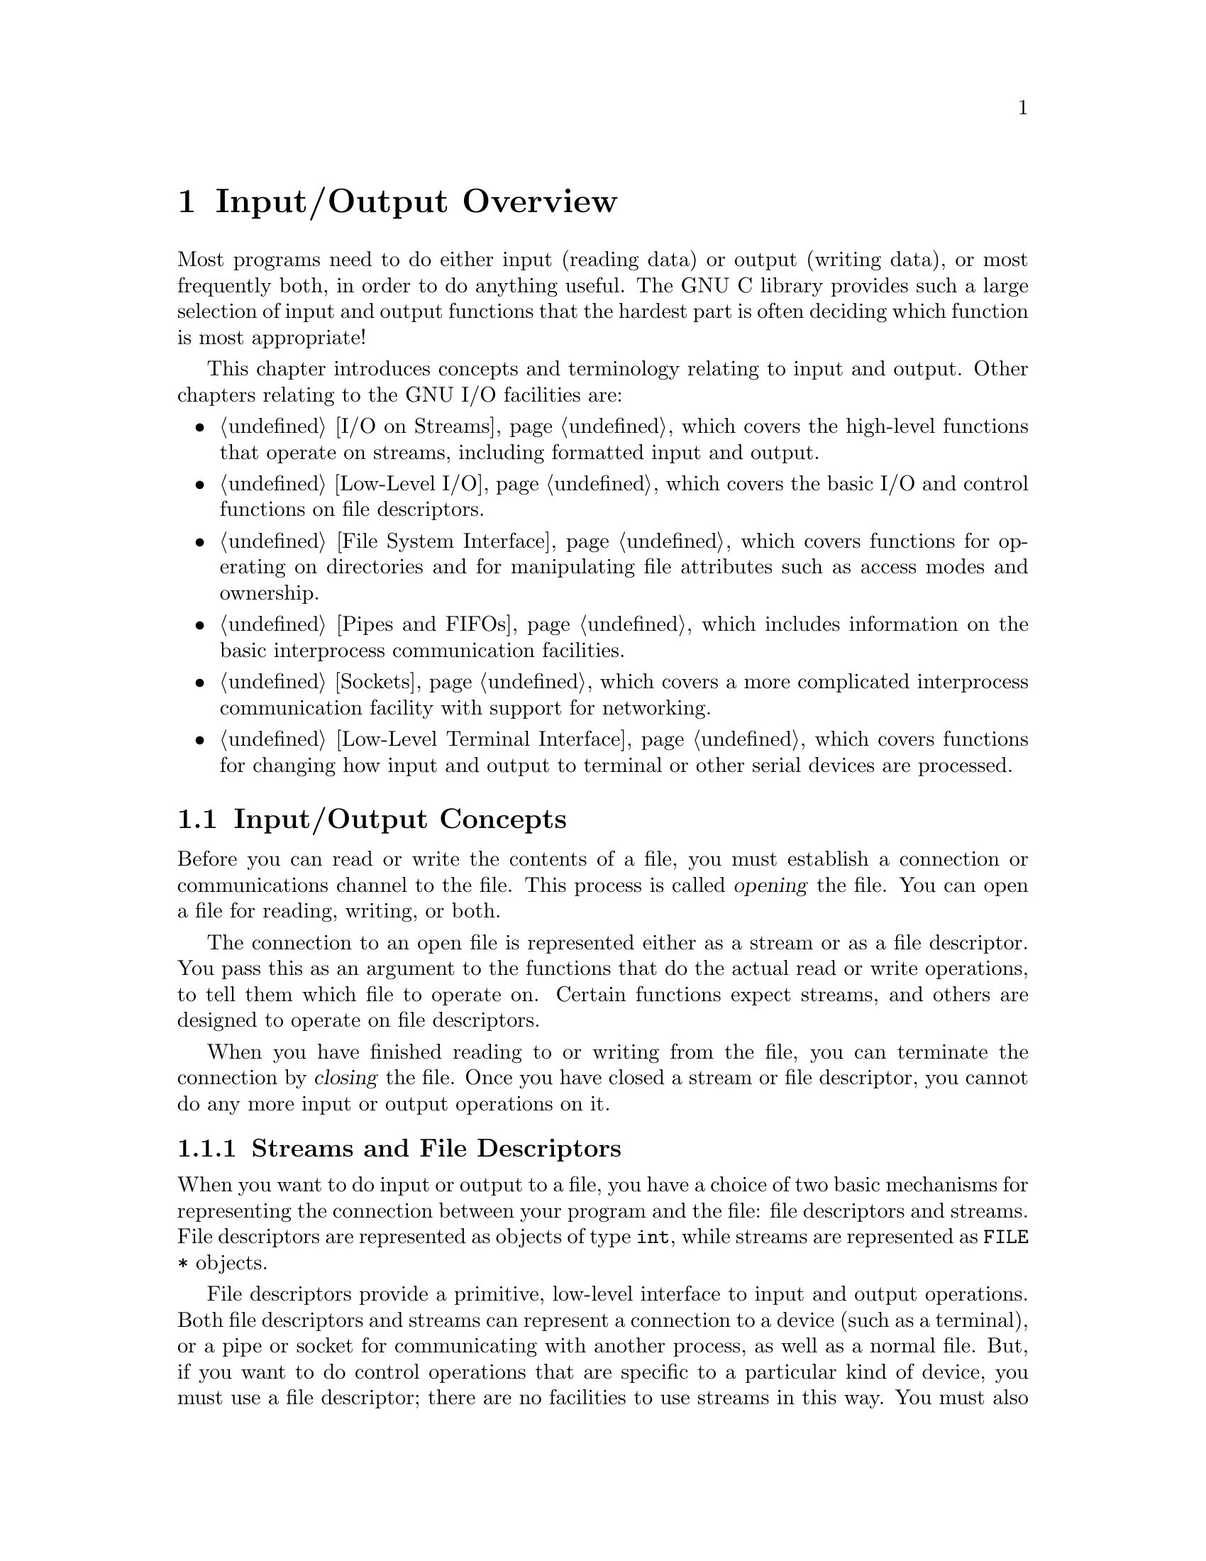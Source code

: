 @node I/O Overview, I/O on Streams, Pattern Matching, Top
@chapter Input/Output Overview

Most programs need to do either input (reading data) or output (writing
data), or most frequently both, in order to do anything useful.  The GNU
C library provides such a large selection of input and output functions
that the hardest part is often deciding which function is most
appropriate!

This chapter introduces concepts and terminology relating to input
and output.  Other chapters relating to the GNU I/O facilities are:

@itemize @bullet
@item
@ref{I/O on Streams}, which covers the high-level functions
that operate on streams, including formatted input and output.

@item
@ref{Low-Level I/O}, which covers the basic I/O and control
functions on file descriptors.

@item
@ref{File System Interface}, which covers functions for operating on
directories and for manipulating file attributes such as access modes
and ownership.

@item
@ref{Pipes and FIFOs}, which includes information on the basic interprocess
communication facilities.

@item
@ref{Sockets}, which covers a more complicated interprocess communication
facility with support for networking.

@item
@ref{Low-Level Terminal Interface}, which covers functions for changing
how input and output to terminal or other serial devices are processed.
@end itemize


@menu
* I/O Concepts::       Some basic information and terminology.
* File Names::         How to refer to a file.
@end menu

@node I/O Concepts, File Names,  , I/O Overview
@section Input/Output Concepts

Before you can read or write the contents of a file, you must establish
a connection or communications channel to the file.  This process is
called @dfn{opening} the file.  You can open a file for reading, writing,
or both.
@cindex opening a file

The connection to an open file is represented either as a stream or as a
file descriptor.  You pass this as an argument to the functions that do
the actual read or write operations, to tell them which file to operate
on.  Certain functions expect streams, and others are designed to
operate on file descriptors.

When you have finished reading to or writing from the file, you can
terminate the connection by @dfn{closing} the file.  Once you have
closed a stream or file descriptor, you cannot do any more input or
output operations on it.

@menu
* Streams and File Descriptors::    The GNU Library provides two ways
			             to access the contents of files.
* File Position::                   The number of bytes from the
                                     beginning of the file.
@end menu

@node Streams and File Descriptors, File Position,  , I/O Concepts
@subsection Streams and File Descriptors

When you want to do input or output to a file, you have a choice of two
basic mechanisms for representing the connection between your program
and the file: file descriptors and streams.  File descriptors are
represented as objects of type @code{int}, while streams are represented
as @code{FILE *} objects.

File descriptors provide a primitive, low-level interface to input and
output operations.  Both file descriptors and streams can represent a
connection to a device (such as a terminal), or a pipe or socket for
communicating with another process, as well as a normal file.  But, if
you want to do control operations that are specific to a particular kind
of device, you must use a file descriptor; there are no facilities to
use streams in this way.  You must also use file descriptors if your
program needs to do input or output in special modes, such as
nonblocking (or polled) input (@pxref{File Status Flags}).

Streams provide a higher-level interface, layered on top of the
primitive file descriptor facilities.  The stream interface treats all
kinds of files pretty much alike---the sole exception being the three
styles of buffering that you can choose (@pxref{Stream Buffering}).

The main advantage of using the stream interface is that the set of
functions for performing actual input and output operations (as opposed
to control operations) on streams is much richer and more powerful than
the corresponding facilities for file descriptors.  The file descriptor
interface provides only simple functions for transferring blocks of
characters, but the stream interface also provides powerful formatted
input and output functions (@code{printf} and @code{scanf}) as well as
functions for character- and line-oriented input and output.
@c !!! glibc has dprintf, which lets you do printf on an fd.

Since streams are implemented in terms of file descriptors, you can
extract the file descriptor from a stream and perform low-level
operations directly on the file descriptor.  You can also initially open
a connection as a file descriptor and then make a stream associated with
that file descriptor.

In general, you should stick with using streams rather than file
descriptors, unless there is some specific operation you want to do that
can only be done on a file descriptor.  If you are a beginning
programmer and aren't sure what functions to use, we suggest that you
concentrate on the formatted input functions (@pxref{Formatted Input})
and formatted output functions (@pxref{Formatted Output}).

If you are concerned about portability of your programs to systems other
than GNU, you should also be aware that file descriptors are not as
portable as streams.  You can expect any system running @w{ISO C} to
support streams, but non-GNU systems may not support file descriptors at
all, or may only implement a subset of the GNU functions that operate on
file descriptors.  Most of the file descriptor functions in the GNU
library are included in the POSIX.1 standard, however.

@node File Position,  , Streams and File Descriptors, I/O Concepts
@subsection File Position

One of the attributes of an open file is its @dfn{file position} that
keeps track of where in the file the next character is to be read or
written.  In the GNU system, and all POSIX.1 systems, the file position
is simply an integer representing the number of bytes from the beginning
of the file.

The file position is normally set to the beginning of the file when it
is opened, and each time a character is read or written, the file
position is incremented.  In other words, access to the file is normally
@dfn{sequential}.
@cindex file position
@cindex sequential-access files

Ordinary files permit read or write operations at any position within
the file.  Some other kinds of files may also permit this.  Files which
do permit this are sometimes referred to as @dfn{random-access} files.
You can change the file position using the @code{fseek} function on a
stream (@pxref{File Positioning}) or the @code{lseek} function on a file
descriptor (@pxref{I/O Primitives}).  If you try to change the file
position on a file that doesn't support random access, you get the
@code{ESPIPE} error.
@cindex random-access files

Streams and descriptors that are opened for @dfn{append access} are
treated specially for output: output to such files is @emph{always}
appended sequentially to the @emph{end} of the file, regardless of the
file position.  However, the file position is still used to control where in
the file reading is done.
@cindex append-access files

If you think about it, you'll realize that several programs can read a
given file at the same time.  In order for each program to be able to
read the file at its own pace, each program must have its own file
pointer, which is not affected by anything the other programs do.

In fact, each opening of a file creates a separate file position.
Thus, if you open a file twice even in the same program, you get two
streams or descriptors with independent file positions.

By contrast, if you open a descriptor and then duplicate it to get
another descriptor, these two descriptors share the same file position:
changing the file position of one descriptor will affect the other.

@node File Names,  , I/O Concepts, I/O Overview
@section File Names

In order to open a connection to a file, or to perform other operations
such as deleting a file, you need some way to refer to the file.  Nearly
all files have names that are strings---even files which are actually
devices such as tape drives or terminals.  These strings are called
@dfn{file names}.  You specify the file name to say which file you want
to open or operate on.

This section describes the conventions for file names and how the
operating system works with them.
@cindex file name

@menu
* Directories::                 Directories contain entries for files.
* File Name Resolution::        A file name specifies how to look up a file.
* File Name Errors::            Error conditions relating to file names.
* File Name Portability::       File name portability and syntax issues.
@end menu


@node Directories, File Name Resolution,  , File Names
@subsection Directories

In order to understand the syntax of file names, you need to understand
how the file system is organized into a hierarchy of directories.

@cindex directory
@cindex link
@cindex directory entry
A @dfn{directory} is a file that contains information to associate other
files with names; these associations are called @dfn{links} or
@dfn{directory entries}.  Sometimes, people speak of ``files in a
directory'', but in reality, a directory only contains pointers to
files, not the files themselves.

@cindex file name component
The name of a file contained in a directory entry is called a @dfn{file
name component}.  In general, a file name consists of a sequence of one
or more such components, separated by the slash character (@samp{/}).  A
file name which is just one component names a file with respect to its
directory.  A file name with multiple components names a directory, and
then a file in that directory, and so on.

Some other documents, such as the POSIX standard, use the term
@dfn{pathname} for what we call a file name, and either @dfn{filename}
or @dfn{pathname component} for what this manual calls a file name
component.  We don't use this terminology because a ``path'' is
something completely different (a list of directories to search), and we
think that ``pathname'' used for something else will confuse users.  We
always use ``file name'' and ``file name component'' (or sometimes just
``component'', where the context is obvious) in GNU documentation.  Some
macros use the POSIX terminology in their names, such as
@code{PATH_MAX}.  These macros are defined by the POSIX standard, so we
cannot change their names.

You can find more detailed information about operations on directories
in @ref{File System Interface}.

@node File Name Resolution, File Name Errors, Directories, File Names
@subsection File Name Resolution

A file name consists of file name components separated by slash
(@samp{/}) characters.  On the systems that the GNU C library supports,
multiple successive @samp{/} characters are equivalent to a single
@samp{/} character.

@cindex file name resolution
The process of determining what file a file name refers to is called
@dfn{file name resolution}.  This is performed by examining the
components that make up a file name in left-to-right order, and locating
each successive component in the directory named by the previous
component.  Of course, each of the files that are referenced as
directories must actually exist, be directories instead of regular
files, and have the appropriate permissions to be accessible by the
process; otherwise the file name resolution fails.

@cindex root directory
@cindex absolute file name
If a file name begins with a @samp{/}, the first component in the file
name is located in the @dfn{root directory} of the process (usually all
processes on the system have the same root directory).  Such a file name
is called an @dfn{absolute file name}.
@c !!! xref here to chroot, if we ever document chroot. -rm

@cindex relative file name
Otherwise, the first component in the file name is located in the
current working directory (@pxref{Working Directory}).  This kind of
file name is called a @dfn{relative file name}.

@cindex parent directory
The file name components @file{.} (``dot'') and @file{..} (``dot-dot'')
have special meanings.  Every directory has entries for these file name
components.  The file name component @file{.} refers to the directory
itself, while the file name component @file{..} refers to its
@dfn{parent directory} (the directory that contains the link for the
directory in question).  As a special case, @file{..} in the root
directory refers to the root directory itself, since it has no parent;
thus @file{/..} is the same as @file{/}.

Here are some examples of file names:

@table @file
@item /a
The file named @file{a}, in the root directory.

@item /a/b
The file named @file{b}, in the directory named @file{a} in the root directory.

@item a
The file named @file{a}, in the current working directory.

@item /a/./b
This is the same as @file{/a/b}.

@item ./a
The file named @file{a}, in the current working directory.

@item ../a
The file named @file{a}, in the parent directory of the current working
directory.
@end table

@c An empty string may ``work'', but I think it's confusing to
@c try to describe it.  It's not a useful thing for users to use--rms.
A file name that names a directory may optionally end in a @samp{/}.
You can specify a file name of @file{/} to refer to the root directory,
but the empty string is not a meaningful file name.  If you want to
refer to the current working directory, use a file name of @file{.} or
@file{./}.

Unlike some other operating systems, the GNU system doesn't have any
built-in support for file types (or extensions) or file versions as part
of its file name syntax.  Many programs and utilities use conventions
for file names---for example, files containing C source code usually
have names suffixed with @samp{.c}---but there is nothing in the file
system itself that enforces this kind of convention.

@node File Name Errors, File Name Portability, File Name Resolution, File Names
@subsection File Name Errors

@cindex file name errors
@cindex usual file name errors

Functions that accept file name arguments usually detect these
@code{errno} error conditions relating to the file name syntax or
trouble finding the named file.  These errors are referred to throughout
this manual as the @dfn{usual file name errors}.

@table @code
@item EACCES
The process does not have search permission for a directory component
of the file name.

@item ENAMETOOLONG
This error is used when either the the total length of a file name is
greater than @code{PATH_MAX}, or when an individual file name component
has a length greater than @code{NAME_MAX}.  @xref{Limits for Files}.

In the GNU system, there is no imposed limit on overall file name
length, but some file systems may place limits on the length of a
component.

@item ENOENT
This error is reported when a file referenced as a directory component
in the file name doesn't exist, or when a component is a symbolic link
whose target file does not exist.  @xref{Symbolic Links}.

@item ENOTDIR
A file that is referenced as a directory component in the file name
exists, but it isn't a directory.

@item ELOOP
Too many symbolic links were resolved while trying to look up the file
name.  The system has an arbitrary limit on the number of symbolic links
that may be resolved in looking up a single file name, as a primitive
way to detect loops.  @xref{Symbolic Links}.
@end table


@node File Name Portability,  , File Name Errors, File Names
@subsection Portability of File Names

The rules for the syntax of file names discussed in @ref{File Names},
are the rules normally used by the GNU system and by other POSIX
systems.  However, other operating systems may use other conventions.

There are two reasons why it can be important for you to be aware of
file name portability issues:

@itemize @bullet
@item
If your program makes assumptions about file name syntax, or contains
embedded literal file name strings, it is more difficult to get it to
run under other operating systems that use different syntax conventions.

@item
Even if you are not concerned about running your program on machines
that run other operating systems, it may still be possible to access
files that use different naming conventions.  For example, you may be
able to access file systems on another computer running a different
operating system over a network, or read and write disks in formats used
by other operating systems.
@end itemize

The @w{ISO C} standard says very little about file name syntax, only that
file names are strings.  In addition to varying restrictions on the
length of file names and what characters can validly appear in a file
name, different operating systems use different conventions and syntax
for concepts such as structured directories and file types or
extensions.  Some concepts such as file versions might be supported in
some operating systems and not by others.

The POSIX.1 standard allows implementations to put additional
restrictions on file name syntax, concerning what characters are
permitted in file names and on the length of file name and file name
component strings.  However, in the GNU system, you do not need to worry
about these restrictions; any character except the null character is
permitted in a file name string, and there are no limits on the length
of file name strings.
